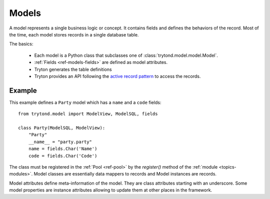 .. _topics-models:

======
Models
======

A model represents a single business logic or concept. It contains fields and
defines the behaviors of the record. Most of the time, each model stores
records in a single database table.

The basics:

    * Each model is a Python class that subclasses one of
      :class:`trytond.model.model.Model`.

    * :ref:`Fields <ref-models-fields>` are defined as model attributes.

    * Tryton generates the table definitions

    * Tryton provides an API following the `active record pattern`_ to access the records.

.. _active record pattern: http://en.wikipedia.org/wiki/Active_record

Example
=======

This example defines a ``Party`` model which has a ``name`` and a ``code``
fields::

    from trytond.model import ModelView, ModelSQL, fields

    class Party(ModelSQL, ModelView):
        "Party"
        __name__ = "party.party"
        name = fields.Char('Name')
        code = fields.Char('Code')

The class must be registered in the :ref:`Pool <ref-pool>` by the `register()`
method of the :ref:`module <topics-modules>`.
Model classes are essentially data mappers to records and Model instances are
records.

Model attributes define meta-information of the model. They are class
attributes starting with an underscore.  Some model properties are instance
attributes allowing to update them at other places in the framework.
